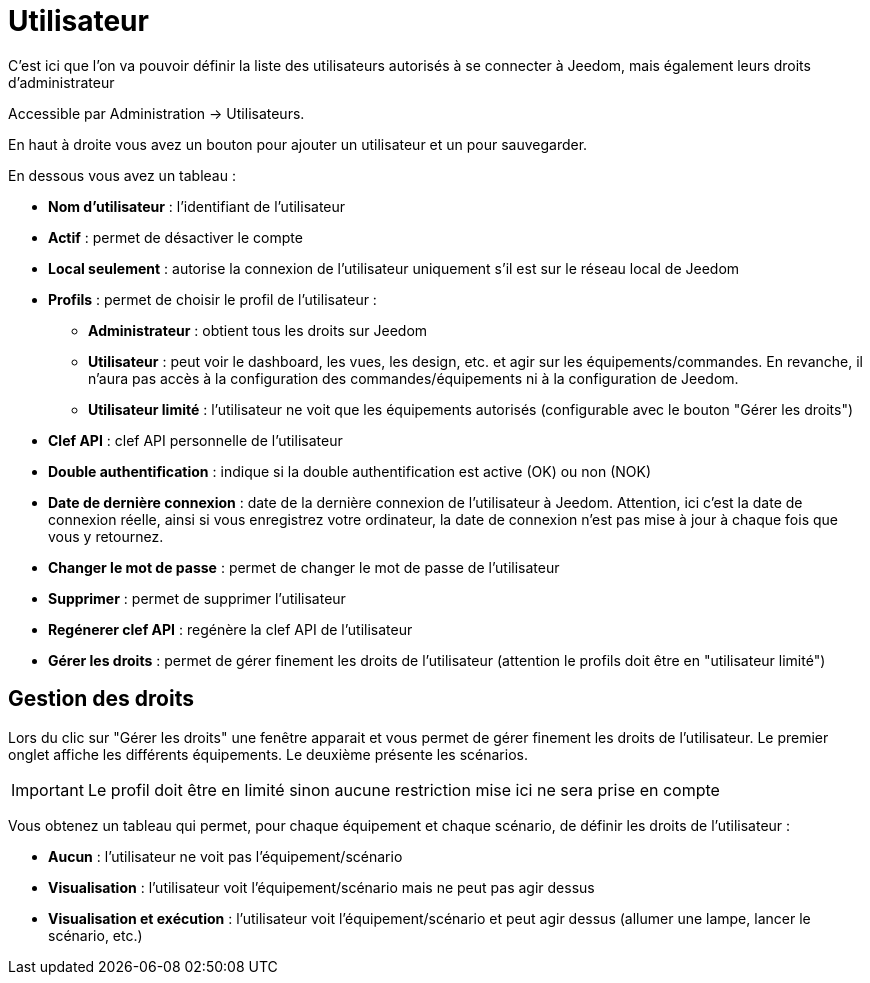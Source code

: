 = Utilisateur

C'est ici que l'on va pouvoir définir la liste des utilisateurs autorisés à se connecter à Jeedom, mais également leurs droits d'administrateur

Accessible par Administration -> Utilisateurs.

En haut à droite vous avez un bouton pour ajouter un utilisateur et un pour sauvegarder.

En dessous vous avez un tableau :

* *Nom d'utilisateur* : l'identifiant de l'utilisateur
* *Actif* : permet de désactiver le compte
* *Local seulement* : autorise la connexion de l'utilisateur uniquement s'il est sur le réseau local de Jeedom
* *Profils* : permet de choisir le profil de l'utilisateur : 
** *Administrateur* : obtient tous les droits sur Jeedom
** *Utilisateur* : peut voir le dashboard, les vues, les design, etc. et agir sur les équipements/commandes. En revanche, il n'aura pas accès à la configuration des commandes/équipements ni à la configuration de Jeedom.
** *Utilisateur limité* : l'utilisateur ne voit que les équipements autorisés (configurable avec le bouton "Gérer les droits")
* *Clef API* : clef API personnelle de l'utilisateur
* *Double authentification* : indique si la double authentification est active (OK) ou non (NOK)
* *Date de dernière connexion* : date de la dernière connexion de l'utilisateur à Jeedom. Attention, ici c'est la date de connexion réelle, ainsi si vous enregistrez votre ordinateur, la date de connexion n'est pas mise à jour à chaque fois que vous y retournez.
* *Changer le mot de passe* : permet de changer le mot de passe de l'utilisateur
* *Supprimer* : permet de supprimer l'utilisateur
* *Regénerer clef API* : regénère la clef API de l'utilisateur
* *Gérer les droits* : permet de gérer finement les droits de l'utilisateur (attention le profils doit être en "utilisateur limité")

== Gestion des droits

Lors du clic sur "Gérer les droits" une fenêtre apparait et vous permet de gérer finement les droits de l'utilisateur.
Le premier onglet affiche les différents équipements. Le deuxième présente les scénarios.

[IMPORTANT]
Le profil doit être en limité sinon aucune restriction mise ici ne sera prise en compte

Vous obtenez un tableau qui permet, pour chaque équipement et chaque scénario, de définir les droits de l'utilisateur : 

* *Aucun* : l'utilisateur ne voit pas l'équipement/scénario
* *Visualisation* : l'utilisateur voit l'équipement/scénario mais ne peut pas agir dessus
* *Visualisation et exécution* : l'utilisateur voit l'équipement/scénario et peut agir dessus (allumer une lampe, lancer le scénario, etc.)